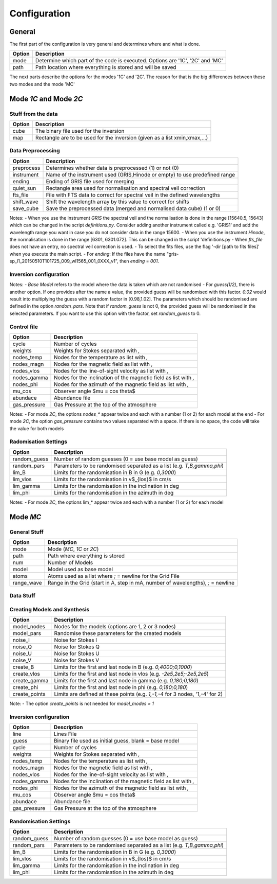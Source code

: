 =============
Configuration
=============

.. _config:

-------
General
-------

The first part of the configuration is very general and determines where and what is done.

+-----------+-------------------------------------------------------------------------------+
| Option    | Description                                                                   |
+===========+===============================================================================+
| mode      | Determine which part of the code is executed. Options are '1C', '2C' and 'MC' |
+-----------+-------------------------------------------------------------------------------+
| path      | Path location where everything is stored and will be saved                    |
+-----------+-------------------------------------------------------------------------------+

The next parts describe the options for the modes '1C' and '2C'. The reason for that is the big differences between these two modes and the mode 'MC'

-----------------------
Mode `1C` and Mode `2C`
-----------------------

Stuff from the data
===================

+------------+-------------------------------------------------------------------------------+
| Option     | Description                                                                   |
+============+===============================================================================+
| cube       | The binary file used for the inversion                                        |
+------------+-------------------------------------------------------------------------------+
| map        | Rectangle are to be used for the inversion (given as a list xmin,xmax,...)    |
+------------+-------------------------------------------------------------------------------+



Data Preprocessing
==================

+------------+-------------------------------------------------------------------------------+
| Option     | Description                                                                   |
+============+===============================================================================+
| preprocess | Determines whether data is preprocessed (1) or not (0)                        |
+------------+-------------------------------------------------------------------------------+
| instrument | Name of the instrument used (GRIS,Hinode or empty) to use predefined range    |
+------------+-------------------------------------------------------------------------------+
| ending     | Ending of GRIS file used for merging                                          |
+------------+-------------------------------------------------------------------------------+
| quiet_sun  | Rectangle area used for normalisation and spectral veil correction            |
+------------+-------------------------------------------------------------------------------+
| fts_file   | File with FTS data to correct for spectral veil in the defined wavelengths    |
+------------+-------------------------------------------------------------------------------+
| shift_wave | Shift the wavelength array by this value to correct for shifts                |
+------------+-------------------------------------------------------------------------------+
| save_cube  | Save the preprocessed data (merged and normalised data cube) (1 or 0)         |
+------------+-------------------------------------------------------------------------------+

Notes:
- When you use the instrument `GRIS` the spectral veil and the normalisation is done in the range [15640.5, 15643] which can be changed in the script `definitions.py`. Consider adding another instrument called e.g. 'GRIS1' and add the wavelength range you want in case you do not consider data in the range 15600.
- When you use the instrument `Hinode`, the normalisation is done in the range [6301, 6301.072]. This can be changed in the script 'definitions.py
- When `fts_file` does not have an entry, no spectral veil correction is used.
- To select the fits files, use the flag '-dir [path to fits files]'  when you execute the main script.
- For `ending`: If the files have the name "gris-sp_l1_20150510T101725_009_wl1565_001_0XXX_v1", then `ending` = `001`.

Inversion configuration
=======================

+------------+----------------------------------------------------------------------------------+
| Option     | Description                                                                      |
+============+==================================================================================+
| model      | 1st Model Name used as base model for guesses (1C)                               |
+------------+----------------------------------------------------------------------------------+
| model1     | 1st Model Name used as base model 1 for guesses (2C)                             |
+------------+----------------------------------------------------------------------------------+
| model2     | 2nd Model Name used as base model 2 for guesses (2C)                             |
+------------+----------------------------------------------------------------------------------+
| range_wave | Range in the Grid (start in A, step in mA, number of wavelengths), `;` = newline |
+------------+----------------------------------------------------------------------------------+
| fill       | Filling factors for both models as `fill1,fill2` (if random_guess > 0) (2C)      |
+------------+----------------------------------------------------------------------------------+
| inv_out    | Prefix to written results from the inversion                                     |
+------------+----------------------------------------------------------------------------------+
| chi2       | Compute chi2 (0 or blank = no, 1 = yes)                                                   |
+------------+----------------------------------------------------------------------------------+
| line       | Lines File                                                                       |
+------------+----------------------------------------------------------------------------------+
| atoms      | Atoms used as a list where 1;1 = newline for the Grid File                       |
+------------+----------------------------------------------------------------------------------+
| guess      | Binary file used as initial guess, blank = base model                            |
+------------+----------------------------------------------------------------------------------+
| guess1     | Binary file used as 1st initial guess, blank = base model                        |
+------------+----------------------------------------------------------------------------------+
| guess2     | Binary file used as 2nd initial guess, blank = base model                        |
+------------+----------------------------------------------------------------------------------+
| psf        | Spectral psf file, 'gauss 1.0' = create Gaussian PSF with $\sigma = 1.0$         |
+------------+----------------------------------------------------------------------------------+


Notes:
- `Base Model` refers to the model where the data is taken which are not randomised
- For `guess(1/2)`, there is another option. If one provides after the name a value, the provided guess will be randomised with this factor. `0.02` would result into multiplying the guess with a random factor in [0.98,1.02]. The parameters which should be randomised are defined in the option `random_pars`. Note that if `random_guess` is not 0, the provided guess will be randomised in the selected parameters. If you want to use this option with the factor, set `random_guess` to 0.


Control file
============

+--------------+-------------------------------------------------------------------------------+
| Option       | Description                                                                   |
+==============+===============================================================================+
| cycle        | Number of cycles                                                              |
+--------------+-------------------------------------------------------------------------------+
| weights      | Weights for Stokes separated with `,`                                         |
+--------------+-------------------------------------------------------------------------------+
| nodes_temp   | Nodes for the temperature as list with `,`                                    |
+--------------+-------------------------------------------------------------------------------+
| nodes_magn   | Nodes for the magnetic field as list with `,`                                 |
+--------------+-------------------------------------------------------------------------------+
| nodes_vlos   | Nodes for the line-of-sight velocity as list with `,`                         |
+--------------+-------------------------------------------------------------------------------+
| nodes_gamma  | Nodes for the inclination of the magnetic field as list with `,`              |
+--------------+-------------------------------------------------------------------------------+
| nodes_phi    | Nodes for the azimuth of the magnetic field as list with `,`                  |
+--------------+-------------------------------------------------------------------------------+
| mu_cos       | Observer angle $\mu = \cos \theta$                                            |
+--------------+-------------------------------------------------------------------------------+
| abundace     | Abundance file                                                                |
+--------------+-------------------------------------------------------------------------------+
| gas_pressure | Gas Pressure at the top of the atmosphere                                     |
+--------------+-------------------------------------------------------------------------------+

Notes:
- For mode `2C`, the options `nodes_*` appear twice and each with a number (1 or 2) for each model at the end
- For mode `2C`, the option `gas_pressure` contains two values separated with a space. If there is no space, the code will take the value for both models

Radomisation Settings
=====================

+--------------+-------------------------------------------------------------------------------+
| Option       | Description                                                                   |
+==============+===============================================================================+
| random_guess | Number of random guesses (0 = use base model as guess)                        |
+--------------+-------------------------------------------------------------------------------+
| random_pars  | Parameters to be randomised separated as a list (e.g. `T,B,gamma,phi`)        |
+--------------+-------------------------------------------------------------------------------+
| lim_B        | Limits for the randomisation in B in G (e.g. `0,3000`)                        |
+--------------+-------------------------------------------------------------------------------+
| lim_vlos     |  Limits for the randomisation in v$_{los}$ in cm/s                            |
+--------------+-------------------------------------------------------------------------------+
| lim_gamma    |  Limits for the randomisation in the inclination in deg                       |
+--------------+-------------------------------------------------------------------------------+
| lim_phi      |  Limits for the randomisation in the azimuth in deg                           |
+--------------+-------------------------------------------------------------------------------+

Notes:
- For mode `2C`, the options lim_* appear twice and each with a number (1 or 2) for each model



---------
Mode `MC`
---------



General Stuff
=============

+--------------+----------------------------------------------------------------------------------+
| Option       | Description                                                                      |
+==============+==================================================================================+
| mode         | Mode (`MC`, `1C` or `2C`)                                                        |
+--------------+----------------------------------------------------------------------------------+
| path         | Path where everything is stored                                                  |
+--------------+----------------------------------------------------------------------------------+
| num          | Number of Models                                                                 |
+--------------+----------------------------------------------------------------------------------+
| model        | Model used as base model                                                         |
+--------------+----------------------------------------------------------------------------------+
| atoms        | Atoms used as a list where `;` = newline for the Grid File                       |
+--------------+----------------------------------------------------------------------------------+
| range_wave   | Range in the Grid (start in A, step in mA, number of wavelengths), `;` = newline |
+--------------+----------------------------------------------------------------------------------+

Data Stuff
==========

+--------------+-------------------------------------------------------------------------------+
| Option       | Description                                                                   |
+==============+===============================================================================+
| syn_out      | Prefix for the synthesis profiles and created models                          |
+--------------+-------------------------------------------------------------------------------+
| noise_out    | Prefix for the profiles with noise                                            |
+--------------+-------------------------------------------------------------------------------+
| inv_out      | Prefix for the output of the inversion results                                |
+--------------+-------------------------------------------------------------------------------+
| chi2         | Compute chi2 (0 or blank = no, 1 = yes)                                                |
+--------------+-------------------------------------------------------------------------------+


Creating Models and Synthesis
=============================

+--------------+-------------------------------------------------------------------------------+
| Option       | Description                                                                   |
+==============+===============================================================================+
| model_nodes  | Nodes for the models (options are 1, 2 or 3 nodes)                            |
+--------------+-------------------------------------------------------------------------------+
| model_pars   | Randomise these parameters for the created models                             |
+--------------+-------------------------------------------------------------------------------+
| noise_I      | Noise for Stokes I                                                            |
+--------------+-------------------------------------------------------------------------------+
| noise_Q      | Noise for Stokes Q                                                            |
+--------------+-------------------------------------------------------------------------------+
| noise_U      | Noise for Stokes U                                                            |
+--------------+-------------------------------------------------------------------------------+
| noise_V      | Noise for Stokes V                                                            |
+--------------+-------------------------------------------------------------------------------+
| create_B     | Limits for the first and last node in B (e.g. `0,4000;0,1000`)                |
+--------------+-------------------------------------------------------------------------------+
| create_vlos  | Limits for the first and last node in vlos (e.g. `-2e5,2e5;-2e5,2e5`)         |
+--------------+-------------------------------------------------------------------------------+
| create_gamma | Limits for the first and last node in gamma (e.g. `0,180;0,180`)              |
+--------------+-------------------------------------------------------------------------------+
| create_phi   | Limits for the first and last node in phi (e.g. `0,180;0,180`)                |
+--------------+-------------------------------------------------------------------------------+
| create_points| Limits are defined at these points (e.g. `1,-1,-4` for 3 nodes, '1,-4' for 2) |
+--------------+-------------------------------------------------------------------------------+

Note:
- The option `create_points` is not needed for `model_modes = 1`

Inversion configuration
=======================

+--------------+-------------------------------------------------------------------------------+
| Option       | Description                                                                   |
+==============+===============================================================================+
| line         | Lines File                                                                    |
+--------------+-------------------------------------------------------------------------------+
| guess        | Binary file used as initial guess, blank = base model                         |
+--------------+-------------------------------------------------------------------------------+
| cycle        | Number of cycles                                                              |
+--------------+-------------------------------------------------------------------------------+
| weights      | Weights for Stokes separated with `,`                                         |
+--------------+-------------------------------------------------------------------------------+
| nodes_temp   | Nodes for the temperature as list with `,`                                    |
+--------------+-------------------------------------------------------------------------------+
| nodes_magn   | Nodes for the magnetic field as list with `,`                                 |
+--------------+-------------------------------------------------------------------------------+
| nodes_vlos   | Nodes for the line-of-sight velocity as list with `,`                         |
+--------------+-------------------------------------------------------------------------------+
| nodes_gamma  | Nodes for the inclination of the magnetic field as list with `,`              |
+--------------+-------------------------------------------------------------------------------+
| nodes_phi    | Nodes for the azimuth of the magnetic field as list with `,`                  |
+--------------+-------------------------------------------------------------------------------+
| mu_cos       | Observer angle $\mu = \cos \theta$                                            |
+--------------+-------------------------------------------------------------------------------+
| abundace     | Abundance file                                                                |
+--------------+-------------------------------------------------------------------------------+
| gas_pressure | Gas Pressure at the top of the atmosphere                                     |
+--------------+-------------------------------------------------------------------------------+

Randomisation Settings
======================

+--------------+-------------------------------------------------------------------------------+
| Option       | Description                                                                   |
+==============+===============================================================================+
| random_guess | Number of random guesses (0 = use base model as guess)                        |
+--------------+-------------------------------------------------------------------------------+
| random_pars  | Parameters to be randomised separated as a list (e.g. `T,B,gamma,phi`)        |
+--------------+-------------------------------------------------------------------------------+
| lim_B        | Limits for the randomisation in B in G (e.g. `0,3000`)                        |
+--------------+-------------------------------------------------------------------------------+
| lim_vlos     |  Limits for the randomisation in v$_{los}$ in cm/s                            |
+--------------+-------------------------------------------------------------------------------+
| lim_gamma    |  Limits for the randomisation in the inclination in deg                       |
+--------------+-------------------------------------------------------------------------------+
| lim_phi      |  Limits for the randomisation in the azimuth in deg                           |
+--------------+-------------------------------------------------------------------------------+


